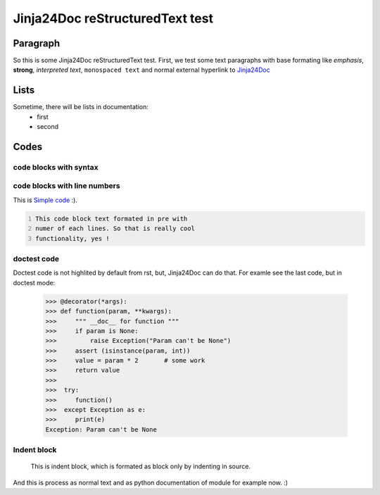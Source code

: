 Jinja24Doc reStructuredText test
================================

Paragraph
--------
So this is some Jinja24Doc reStructuredText test. First, we test some text
paragraphs with base formating like *emphasis*, **strong**, `interpreted text`,
``monospaced text`` and normal external hyperlink to `Jinja24Doc
<http://jinja24doc.zeropage.cz>`_

Lists
------
Sometime, there will be lists in documentation:
    * first
    * second

Codes
-----
code blocks with syntax
.......................
.. code-block:: python
    :name: Pythone example
    :ivalid: True

    for i in range(100):
        if i > 10 and i < 50:
            print (i*i)

code blocks with line numbers
.............................
This is `Simple code`_ :).

.. code::
    :number-lines:
    :name: Simple code

    This code block text formated in pre with
    numer of each lines. So that is really cool
    functionality, yes !

doctest code
............
Doctest code is not highlited by default from rst, but,
Jinja24Doc can do that. For examle see the last code, but in doctest
mode:

    >>> @decorator(*args):
    >>> def function(param, **kwargs):
    >>>     """ __doc__ for function """
    >>>     if param is None:
    >>>         raise Exception("Param can't be None")
    >>>     assert (isinstance(param, int))
    >>>     value = param * 2       # some work
    >>>     return value
    >>>
    >>>  try:
    >>>     function()
    >>>  except Exception as e:
    >>>     print(e)
    Exception: Param can't be None

Indent block
............

    This is indent block, which is formated as block
    only by indenting in source.

And this is process as normal text and as python documentation of module for
example now. :)
